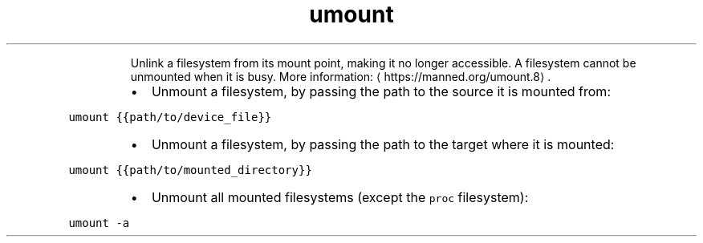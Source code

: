 .TH umount
.PP
.RS
Unlink a filesystem from its mount point, making it no longer accessible.
A filesystem cannot be unmounted when it is busy.
More information: \[la]https://manned.org/umount.8\[ra]\&.
.RE
.RS
.IP \(bu 2
Unmount a filesystem, by passing the path to the source it is mounted from:
.RE
.PP
\fB\fCumount {{path/to/device_file}}\fR
.RS
.IP \(bu 2
Unmount a filesystem, by passing the path to the target where it is mounted:
.RE
.PP
\fB\fCumount {{path/to/mounted_directory}}\fR
.RS
.IP \(bu 2
Unmount all mounted filesystems (except the \fB\fCproc\fR filesystem):
.RE
.PP
\fB\fCumount \-a\fR
